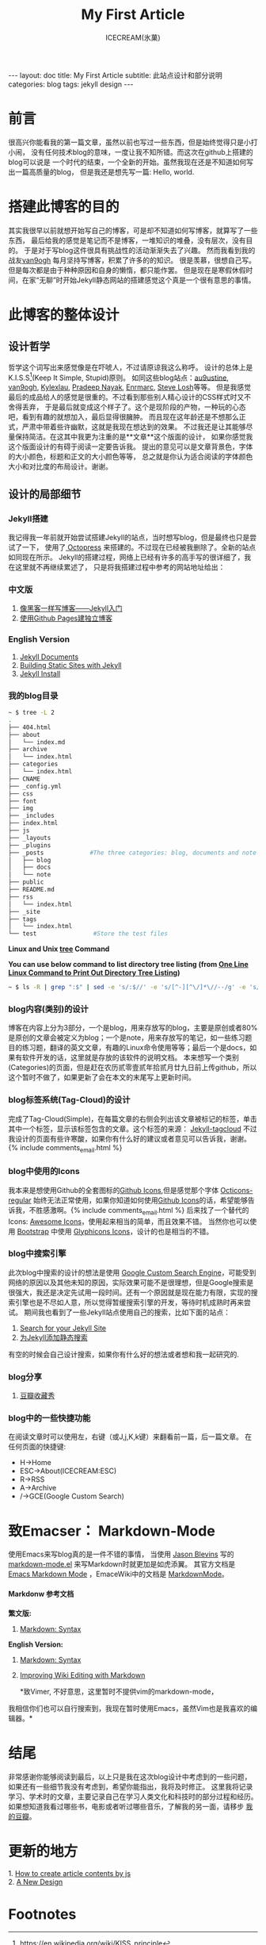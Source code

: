#+TITLE:My First Article
#+AUTHOR:ICECREAM(氷菓)
#+EMAIL:creamidea(AT)gmail.com
#+OPTIONS:H:4 num:t toc:t \n:nil @:t ::t |:t ^:t f:t TeX:t email:t
#+LINK_HOME: https://creamidea.github.com
#+STYLE:<link rel="stylesheet" type="text/css" href="../css/style.css">
#+INFOJS_OPT:

#+BEGIN_HTML
---
layout: doc
title: My First Article
subtitle: 此站点设计和部分说明
categories: blog
tags: jekyll design
---
#+END_HTML

* 前言
很高兴你能看我的第一篇文章，虽然以前也写过一些东西，但是始终觉得只是小打小闹，
没有任何技术blog的意味，一度让我不知所错。而这次在github上搭建的blog可以说是
一个时代的结束，一个全新的开始。虽然我现在还是不知道如何写出一篇高质量的blog，
但是我还是想先写一篇: Hello, world.

* 搭建此博客的目的
其实我很早以前就想开始写自己的博客，可是却不知道如何写博客，就算写了一些东西，
最后给我的感觉是笔记而不是博客，一堆知识的堆叠，没有层次，没有目的。
于是对于写blog这件很具有挑战性的活动渐渐失去了兴趣。
然而我看到我的战友[[http://forestgump.me][van9ogh]] 每月坚持写博客，积累了许多的的知识。
很是羡慕，很想自己写。但是每次都是由于种种原因和自身的懒惰，都只能作罢。
但是现在是寒假休假时间，在家“无聊”时开始Jekyll静态网站的搭建感觉这个真是一个很有意思的事情。

* 此博客的整体设计
** 设计哲学
哲学这个词写出来感觉像是在吓唬人，不过请原谅我这么称呼。
设计的总体上是K.I.S.S[fn:1](Keep It Simple, Stupid)原则。
如同这些blog站点：[[http://au9ustine.github.com/][au9ustine]], [[http://forestgump.me][van9ogh]], [[http://kyle.xlau.org/][Kylexlau]], [[http://pradeepnayak.in/][Pradeep Nayak]], [[http://enrmarc.github.com/][Enrmarc]], [[http://stevelosh.com/][Steve Losh]]等等。
但是我感觉最后的成品给人的感觉是很重的。不过看到那些别人精心设计的CSS样式时又不舍得丢弃，
于是最后就变成这个样子了。这个是现阶段的产物，一种玩的心态吧，看到有趣的就想加入，最后显得很臃肿。
而且现在这年龄还是不想那么正式，严肃中带着些许幽默，这就是我现在想达到的效果。
不过我还是让其能够尽量保持简洁。在这其中我更为注重的是**文章**这个版面的设计，
如果你感觉我这个版面设计的有碍于阅读一定要告诉我。
提出的意见可以是文章背景色，字体的大小颜色，标题和正文的大小颜色等等，
总之就是你认为适合阅读的字体颜色大小和对比度的布局设计。谢谢。
** 设计的局部细节
*** Jekyll搭建
我记得我一年前就开始尝试搭建Jekyll的站点，当时想写blog，但是最终也只是尝试了一下，
使用了[[http://octopress.org/][ Octopress]] 来搭建的。不过现在已经被我删除了。全新的站点如同现在所示。
Jekyll的搭建过程，网络上已经有许多的高手写的很详细了，我在这里就不再继续累述了，
只是将我搭建过程中参考的网站地址给出：
*** 中文版
1. [[http://www.soimort.org/posts/101/][像黑客一样写博客——Jekyll入门]]
2. [[http://beiyuu.com/github-pages/][使用Github Pages建独立博客]]
*** English Version
1. [[https://github.com/mojombo/jekyll/wiki][Jekyll Documents]]
2. [[http://net.tutsplus.com/tutorials/other/building-static-sites-with-jekyll/][Building Static Sites with Jekyll]]
3. [[https://github.com/mojombo/jekyll/wiki/install][Jekyll Install]]
*** 我的blog目录
#+BEGIN_SRC sh
~ $ tree -L 2 
.
├── 404.html
├── about
│   └── index.md
├── archive
│   └── index.html
├── categories
│   └── index.html
├── CNAME
├── _config.yml
├── css
├── font
├── img
├── _includes
├── index.html
├── js
├── _layouts
├── _plugins
├── _posts             #The three categories: blog, documents and note
│   ├── blog
│   ├── docs
│   └── note
├── public
├── README.md
├── rss
│   └── index.html
├── _site
├── tags
│   └── index.html
└── test                #Store the test files
#+END_SRC
*Linux and Unix [[http://www.computerhope.com/unix/tree.htm][tree]] Command*

*You can use below command to list directory tree listing
(from [[http://systembash.com/content/one-line-linux-command-to-print-out-directory-tree-listing/][One Line Linux Command to Print Out Directory Tree Listing]])*
#+BEGIN_SRC sh 
~ $ ls -R | grep ":$" | sed -e 's/:$//' -e 's/[^-][^\/]*\//--/g' -e 's/^/ /' -e 's/-/|/'
#+END_SRC

*** blog内容(类别)的设计
博客在内容上分为3部分，一个是blog，用来存放写的blog，主要是原创或者80%是原创的文章会被定义为blog；一个是note，用来存放写的笔记，如一些练习题目的练习题，翻译的英文文章，有趣的Linux命令使用等等；最后一个是docs，如果有软件开发的话，这里就是存放的该软件的说明文档。
本来想写一个类别(Categories)的页面，但是赶在农历贰零壹贰年拾贰月廿九日前上传github，所以这个暂时不做了，如果更新了会在本文的末尾写上更新时间。

*** blog标签系统(Tag-Cloud)的设计
完成了Tag-Cloud(Simple)，在每篇文章的右侧会列出该文章被标记的标签，单击其中一个标签，显示该标签包含的文章。这个标签的来源： [[http://enrmarc.github.com/blog/Jekyll-tagcloud/][Jekyll-tagcloud]]
不过我设计的页面有些许寒酸，如果你有什么好的建议或者意见可以告诉我，谢谢。{% include comments_email.html %}

*** blog中使用的Icons
我本来是想使用Github的全套图标的[[https://github.com/styleguide/css/7.0][Github Icons]],但是感觉那个字体 [[https://github.com/blog/1135-the-making-of-octicons][Octicons-regular]] 始终无法正常使用，如果你知道如何使用[[https://github.com/styleguide/css/7.0][Github Icons]]的话，希望能够告诉我，不胜感激啊。{% include comments_email.html %}
后来找了一个替代的Icons: [[http://fortawesome.github.com/Font-Awesome/][Awesome Icons]]，使用起来相当的简单，而且效果不错。
当然你也可以使用 [[http://twitter.github.com/bootstrap/][Bootstrap]] 中使用 [[http://glyphicons.com/][Glyphicons Icons]]，设计的也是相当的不错。

*** blog中搜索引擎
此次blog中搜索的设计的想法是使用 [[https://www.google.com/cse/][Google Custom Search Engine]]，可能受到网络的原因以及其他未知的原因，实际效果可能不是很理想，但是Google搜索是很强大，我还是决定先试用一段时间。还有一个原因就是现在能力有限，实现的搜索引擎也是不尽如人意，所以觉得暂缓搜索引擎的开发，等待时机成熟时再来尝试。
期间我也看到了一些Jekyll站点使用自己的搜索，比如下面的站点：
1. [[http://pradeepnayak.in/technology/2012/06/20/search-for-your-jekyll-site/][Search for your Jekyll Site]]
2. [[http://kingauthur.info/2012/12/03/the-things-about-jekyll/][为Jekyll添加静态搜索]]
有空的时候会自己设计搜索，如果你有什么好的想法或者想和我一起研究的.

*** blog分享
1. [[http://www.douban.com/service/badgemakerjs][豆瓣收藏秀]]

*** blog中的一些快捷功能
在阅读文章时可以使用左，右键（或J,j,K,k键）来翻看前一篇，后一篇文章。
在任何页面的快捷键:
- H->Home
- ESC->About(ICECREAM:ESC) 
- R->RSS
- A->Archive
- /->GCE(Google Custom Search)

* 致Emacser： Markdown-Mode
使用Emacs来写blog真的是一件不错的事情，
当使用 [[http://jblevins.org/][Jason Blevins]] 写的 [[http://jblevins.org/projects/markdown-mode/markdown-mode.el][markdown-mode.el]] 来写Markdown时就更加是如虎添翼。
其官方文档是 [[http://jblevins.org/projects/markdown-mode/][Emacs Markdown Mode]]  ，EmaceWiki中的文档是 [[http://emacswiki.org/emacs/MarkdownMode][MarkdownMode]]。

**** Markdonw 参考文档

*繁文版:*
1. [[http://markdown.tw/#blockquote][Markdown: Syntax]]
 
*English Version:*
1. [[http://daringfireball.net/projects/markdown/syntax][Markdown: Syntax]]
2. [[http://blog.markdownwiki.com/][Improving Wiki Editing with Markdown]]

 *致Vimer, 不好意思，这里暂时不提供vim的markdown-mode， 
我相信你们也可以自行搜索到，我现在暂时使用Emacs，虽然Vim也是我喜欢的编辑器。*

* 结尾
非常感谢你能够阅读到最后，以上只是我在这次blog设计中考虑到的一些问题，
如果还有一些细节我没有考虑到，希望你能指出，我将及时修正。
这里我将记录学习、学术时的文章，主要记录自己在学习人类文化和科技时的部分过程和经历。
如果想知道我看过哪些书，电影或者听过哪些音乐，了解我的另一面，请移步 [[http://www.douban.com/people/creamidea/][我的豆瓣]]。

* 更新的地方
#+BEGIN_HTML
1. <a href="{{ site.url }}{% post_url 2013-02-13-How-to-create-article-contents-by-js %}">How to create article contents by js</a>
</br>
2. <a href="{{ site.url }}{% post_url 2013-04-05-A-New-Design %}">A New Design</a>
#+END_HTML

* Footnotes

[fn:1] https://en.wikipedia.org/wiki/KISS_principle
[fn:Kylexlau]: http://kyle.xlau.org/
[fn:SteveLosh]: http://stevelosh.com/
[fn:Enrmarc]: http://enrmarc.github.com/index.htm
[fn:PradeepNayak]: http://pradeepnayak.in/
[fn:au9ustine]: http://au9ustine.github.com/

